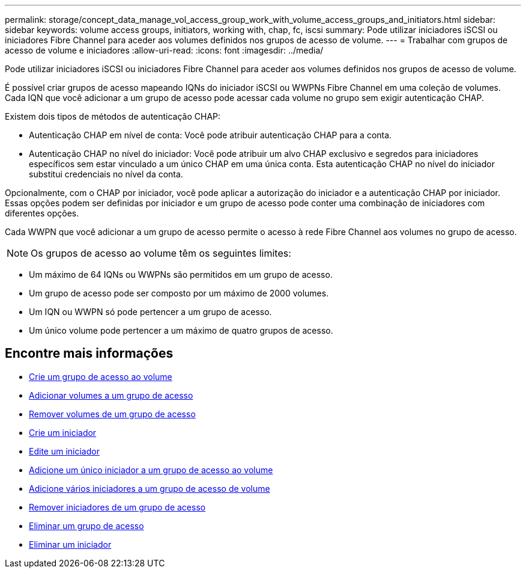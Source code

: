 ---
permalink: storage/concept_data_manage_vol_access_group_work_with_volume_access_groups_and_initiators.html 
sidebar: sidebar 
keywords: volume access groups, initiators, working with, chap, fc, iscsi 
summary: Pode utilizar iniciadores iSCSI ou iniciadores Fibre Channel para aceder aos volumes definidos nos grupos de acesso de volume. 
---
= Trabalhar com grupos de acesso de volume e iniciadores
:allow-uri-read: 
:icons: font
:imagesdir: ../media/


[role="lead"]
Pode utilizar iniciadores iSCSI ou iniciadores Fibre Channel para aceder aos volumes definidos nos grupos de acesso de volume.

É possível criar grupos de acesso mapeando IQNs do iniciador iSCSI ou WWPNs Fibre Channel em uma coleção de volumes. Cada IQN que você adicionar a um grupo de acesso pode acessar cada volume no grupo sem exigir autenticação CHAP.

Existem dois tipos de métodos de autenticação CHAP:

* Autenticação CHAP em nível de conta: Você pode atribuir autenticação CHAP para a conta.
* Autenticação CHAP no nível do iniciador: Você pode atribuir um alvo CHAP exclusivo e segredos para iniciadores específicos sem estar vinculado a um único CHAP em uma única conta. Esta autenticação CHAP no nível do iniciador substitui credenciais no nível da conta.


Opcionalmente, com o CHAP por iniciador, você pode aplicar a autorização do iniciador e a autenticação CHAP por iniciador. Essas opções podem ser definidas por iniciador e um grupo de acesso pode conter uma combinação de iniciadores com diferentes opções.

Cada WWPN que você adicionar a um grupo de acesso permite o acesso à rede Fibre Channel aos volumes no grupo de acesso.


NOTE: Os grupos de acesso ao volume têm os seguintes limites:

* Um máximo de 64 IQNs ou WWPNs são permitidos em um grupo de acesso.
* Um grupo de acesso pode ser composto por um máximo de 2000 volumes.
* Um IQN ou WWPN só pode pertencer a um grupo de acesso.
* Um único volume pode pertencer a um máximo de quatro grupos de acesso.




== Encontre mais informações

* xref:task_data_manage_vol_access_group_create_a_volume_access_group.adoc[Crie um grupo de acesso ao volume]
* xref:task_data_manage_vol_access_group_add_volumes.adoc[Adicionar volumes a um grupo de acesso]
* xref:task_data_manage_vol_access_group_remove_volumes.adoc[Remover volumes de um grupo de acesso]
* xref:task_data_manage_vol_access_group_create_an_initiator.adoc[Crie um iniciador]
* xref:task_data_manage_vol_access_group_edit_an_initiator.adoc[Edite um iniciador]
* xref:task_data_manage_vol_access_group_add_a_single_initiator.adoc[Adicione um único iniciador a um grupo de acesso ao volume]
* xref:task_data_manage_vol_access_group_add_multiple_initiators.adoc[Adicione vários iniciadores a um grupo de acesso de volume]
* xref:task_data_manage_vol_access_group_remove_initiators_from_an_access_group.adoc[Remover iniciadores de um grupo de acesso]
* xref:task_data_manage_vol_access_group_delete.adoc[Eliminar um grupo de acesso]
* xref:task_data_manage_vol_access_group_delete_an_initiator.adoc[Eliminar um iniciador]

